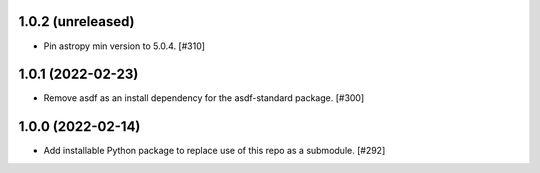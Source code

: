 1.0.2 (unreleased)
------------------

- Pin astropy min version to 5.0.4. [#310]

1.0.1 (2022-02-23)
------------------

- Remove asdf as an install dependency for the asdf-standard package. [#300]

1.0.0 (2022-02-14)
-------------------

- Add installable Python package to replace use of this repo as a submodule.  [#292]
